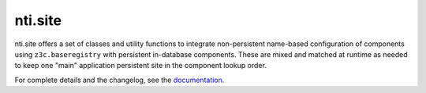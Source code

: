 ==========
 nti.site
==========

.. image:: https://travis-ci.org/NextThought/nti.site.svg?branch=master
    :target: https://travis-ci.org/NextThought/nti.site

.. image:: https://coveralls.io/repos/github/NextThought/nti.site/badge.svg?branch=master
    :target: https://coveralls.io/github/NextThought/nti.site?branch=master

nti.site offers a set of classes and utility functions to integrate
non-persistent name-based configuration of components using
``z3c.baseregistry`` with persistent in-database components. These are
mixed and matched at runtime as needed to keep one "main" application
persistent site in the component lookup order.

For complete details and the changelog, see the `documentation <http://ntisite.readthedocs.io/>`_.


